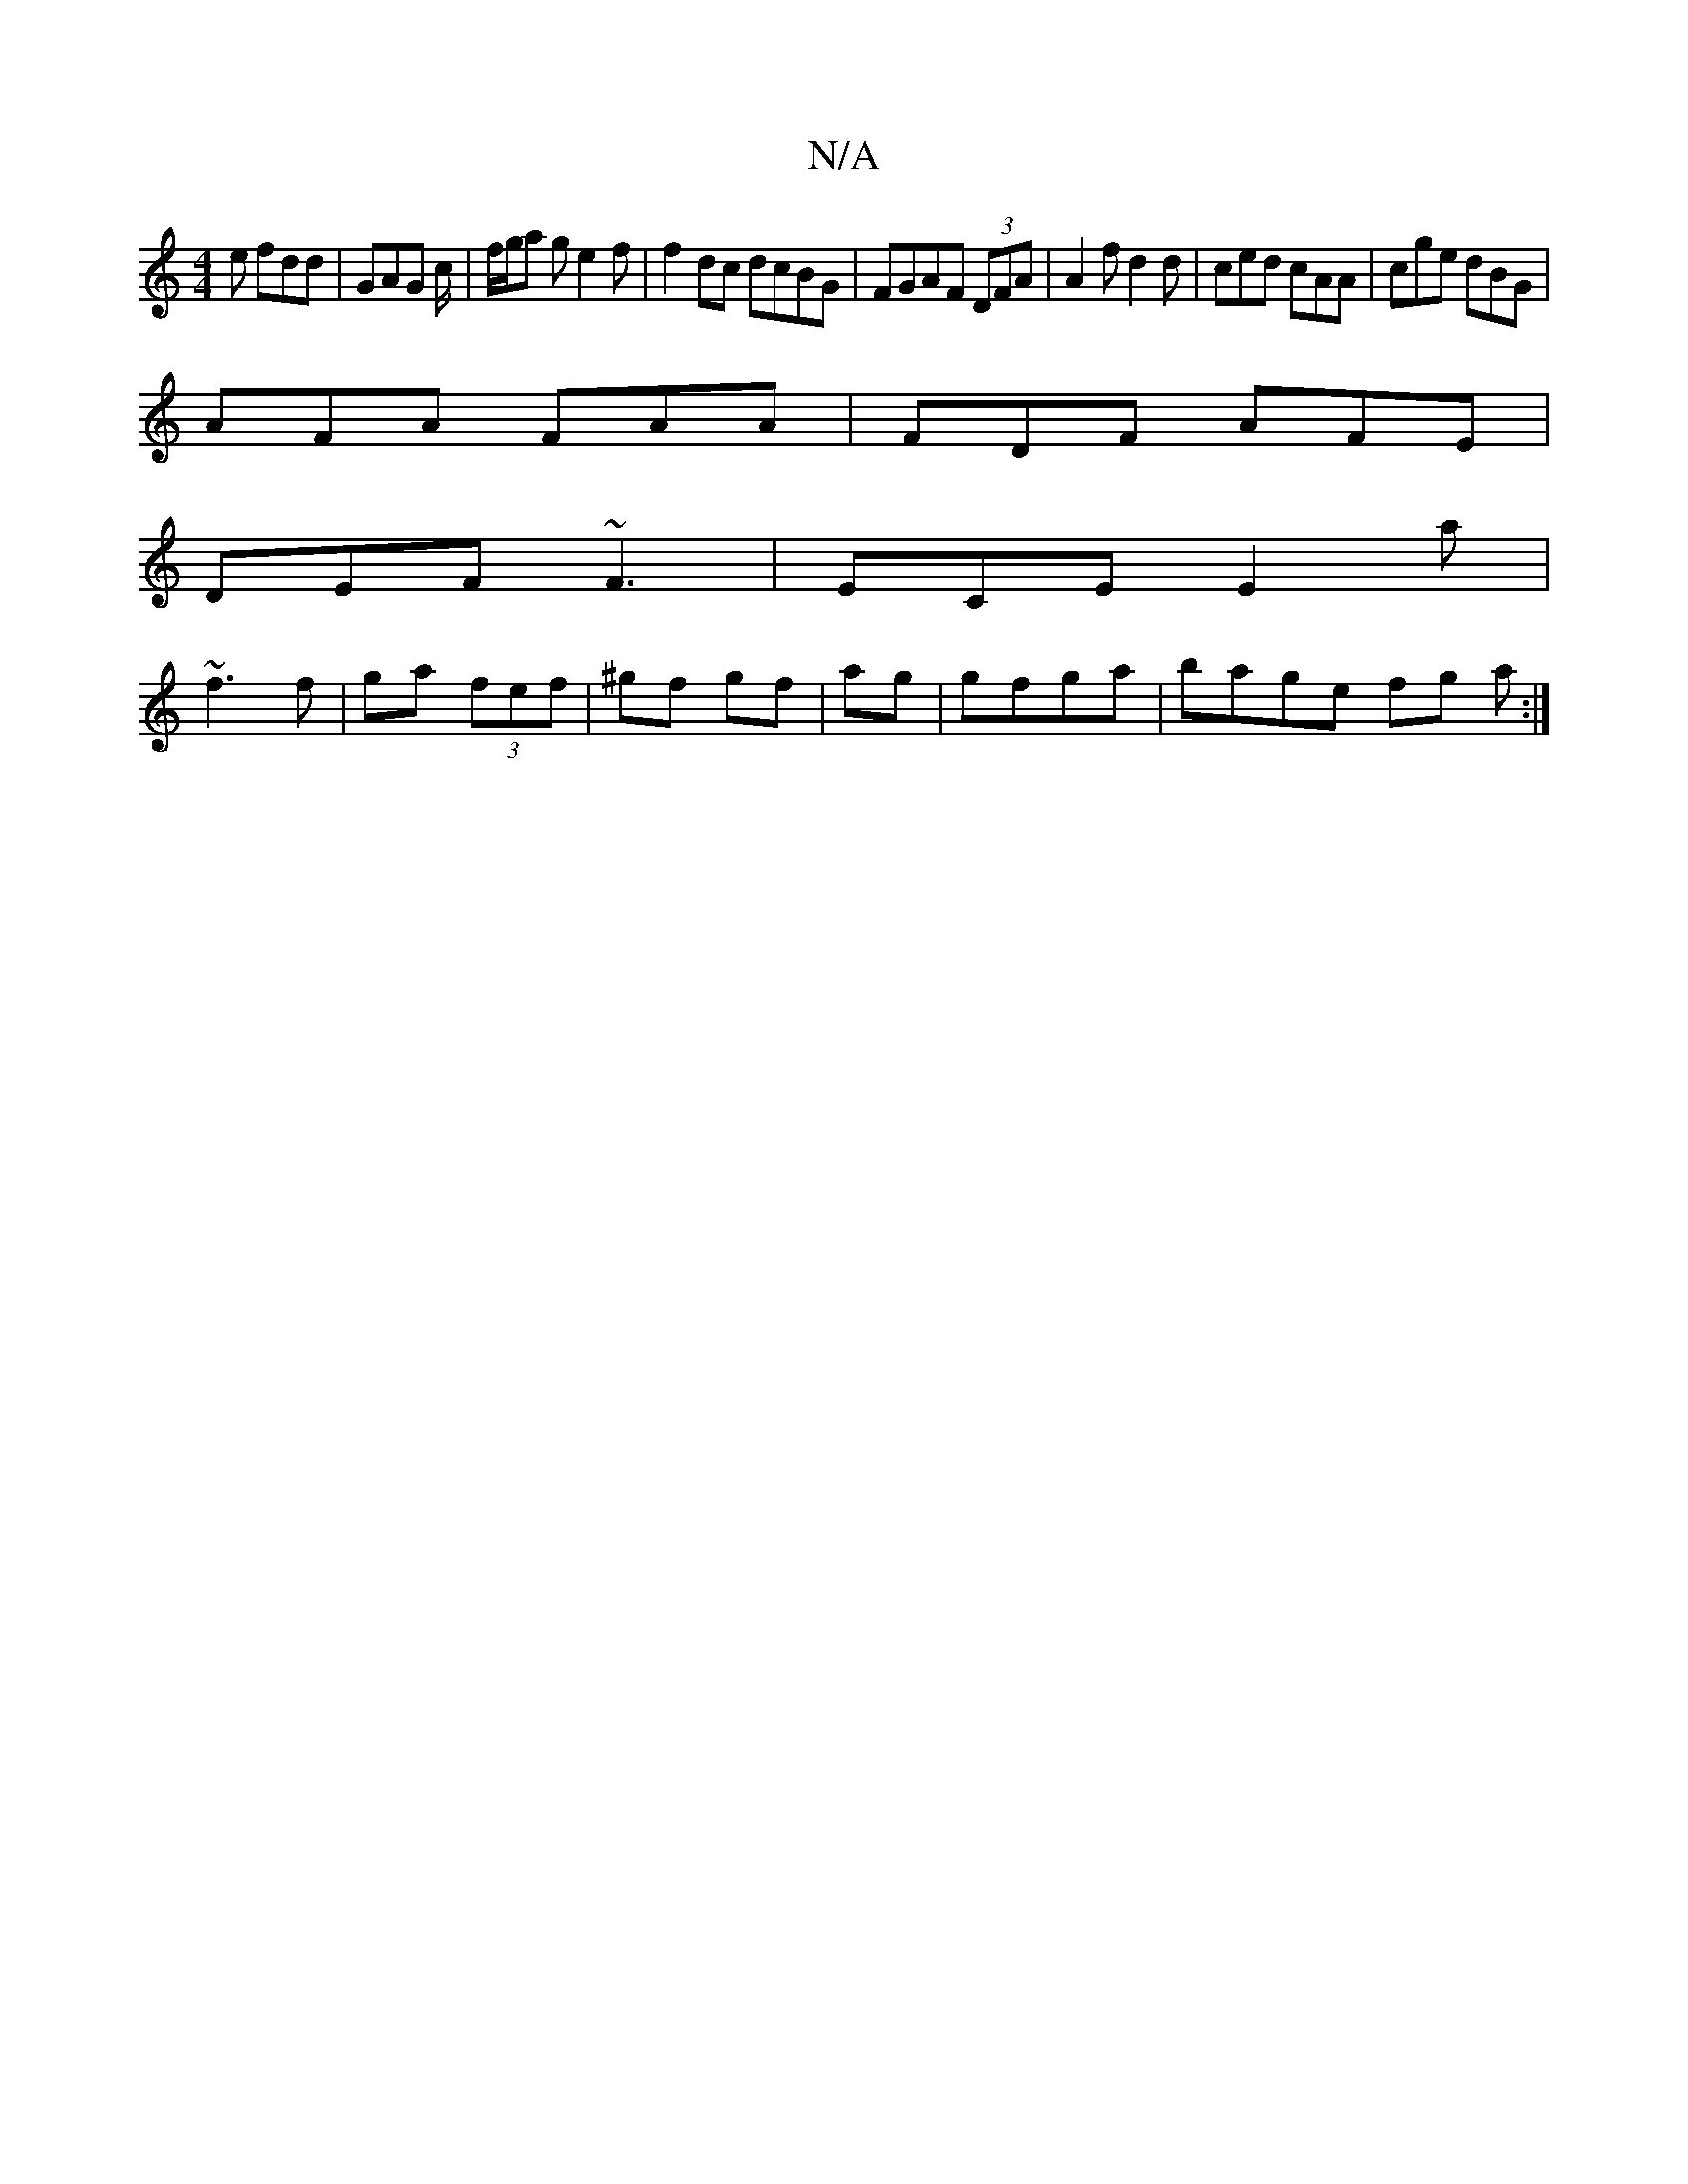 X:1
T:N/A
M:4/4
R:N/A
K:Cmajor
e fdd|GAG c/2|f/g/a ge2 f | f2dc dcBG|FGAF (3DFA |A2 f d2 d| ced cAA| cge dBG|
AFA FAA|FDF AFE|
DEF ~F3|ECE E2a|
~f3 f| ga (3fef | ^gf gf | ag|gfga | bage fg a :|

|: B|~c2f abf|
fdd d=cB|

|:B2 BA G2